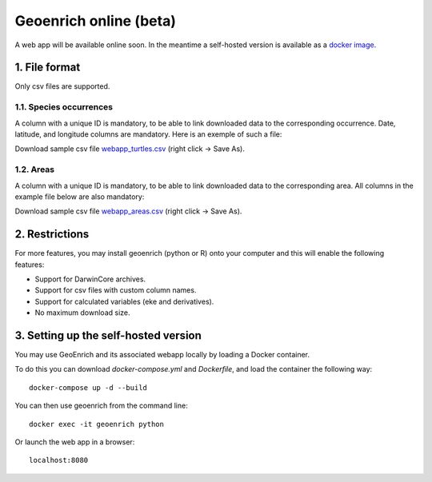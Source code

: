 Geoenrich online (beta)
=======================

A web app will be available online soon. In the meantime a self-hosted version is available as a `docker image <https://github.com/morand-g/geoenrich/tree/main/docker>`_.


1. File format
------------------------

Only csv files are supported.

1.1. Species occurrences
^^^^^^^^^^^^^^^^^^^^^^^^

A column with a unique ID is mandatory, to be able to link downloaded data to the corresponding occurrence. Date, latitude, and longitude columns are mandatory. Here is an exemple of such a file:

.. csv-table:: Turtle occurrences
   :file: ../../geoenrich/data/webapp_turtles.csv
   :widths: 20 20 20 20 20
   :header-rows: 1

Download sample csv file `webapp_turtles.csv <https://raw.githubusercontent.com/morand-g/geoenrich/main/geoenrich/data/webapp_turtles.csv>`_ (right click -> Save As).


1.2. Areas
^^^^^^^^^^

A column with a unique ID is mandatory, to be able to link downloaded data to the corresponding area. All columns in the example file below are also mandatory:


.. csv-table:: Areas of interest
   :file: ../../geoenrich/data/webapp_areas.csv
   :widths: 10 15 15 15 15 15 15
   :header-rows: 1

Download sample csv file `webapp_areas.csv <https://raw.githubusercontent.com/morand-g/geoenrich/main/geoenrich/data/webapp_areas.csv>`_ (right click -> Save As).


2. Restrictions
------------------

For more features, you may install geoenrich (python or R) onto your computer and this will enable the following features:

- Support for DarwinCore archives.
- Support for csv files with custom column names.
- Support for calculated variables (eke and derivatives).
- No maximum download size.

3. Setting up the self-hosted version
--------------------------------------

You may use GeoEnrich and its associated webapp locally by loading a Docker container.

To do this you can download *docker-compose.yml* and *Dockerfile*, and load the container the following way::

  docker-compose up -d --build


You can then use geoenrich from the command line::

  docker exec -it geoenrich python

Or launch the web app in a browser::

  localhost:8080
